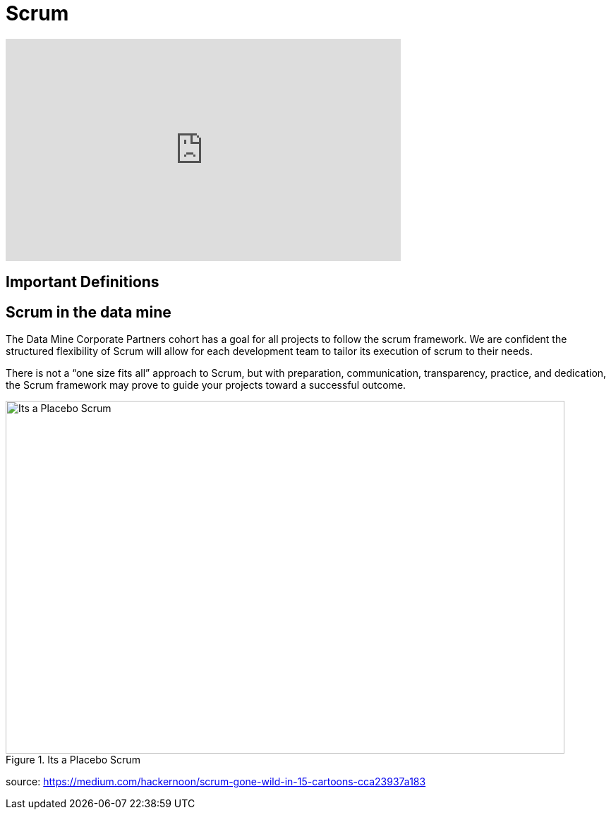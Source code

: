 = Scrum

++++
<iframe  class="video" width="560" height="315" src="https://youtu.be/6bvE1JDC7qk" title="YouTube video player" frameborder="0" allow="accelerometer; autoplay; clipboard-write; encrypted-media; gyroscope; picture-in-picture" allowfullscreen></iframe>
++++

== Important Definitions

== Scrum in the data mine
The Data Mine Corporate Partners cohort has a goal for all projects to follow the scrum framework. We are confident the structured flexibility of Scrum will allow for each development team to tailor its execution of scrum to their needs. 

There is not a “one size fits all” approach to Scrum, but with preparation, communication, transparency, practice, and dedication, the Scrum framework may prove to guide your projects toward a successful outcome.

image::scrum-artifacts-1.png[Its a Placebo Scrum, width=792, height=500, loading=lazy, title="Its a Placebo Scrum"]
source: https://medium.com/hackernoon/scrum-gone-wild-in-15-cartoons-cca23937a183 